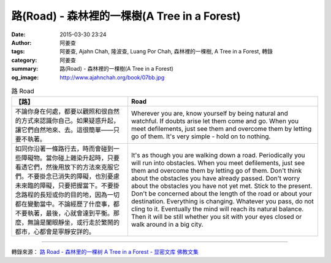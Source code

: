 路(Road) - 森林裡的一棵樹(A Tree in a Forest)
#############################################

:date: 2015-03-30 23:24
:author: 阿姜查
:tags: 阿姜查, Ajahn Chah, 隆波查, Luang Por Chah, 森林裡的一棵樹, A Tree in a Forest, 轉錄
:category: 阿姜查
:summary: 路(Road) - 森林裡的一棵樹(A Tree in a Forest)
:og_image: http://www.ajahnchah.org/book/07bb.jpg


.. list-table:: 路 Road
   :header-rows: 1

   * - 【路】

     - Road

   * - 不論你身在何處，都要以觀照和很自然的方式來認識你自己。如果疑惑升起，讓它們自然地來、去。這很簡單——只要不執著。

     - Wherever you are, know yourself by being natural and watchful. If doubts arise let them come and go. When you meet defilements, just see them and overcome them by letting go of them. It's very simple - hold on to nothing.

   * - 如同你沿著一條路行去，時而會碰到一些障礙物。當你碰上雜染升起時，只要看透它們，然後用放下的方法來克服它們。不要掛念已消失的障礙，也別憂慮未來臨的障礙，只要把握當下。不要掛念路程的長短或你的目的地，因為一切都在變動當中。不論經歷了什麼事，都不要執著，最後，心就會達到平衡。那麼，無論是闔眼靜坐，或行走於繁鬧的都市，心都會是寧靜安詳的。

     - It's as though you are walking down a road. Periodically you will run into obstacles. When you meet defilements, just see them and overcome them by letting go of them. Don't think about the obstacles you have already passed. Don't worry about the obstacles you have not yet met. Stick to the present. Don't be concerned about the length of the road or about your destination. Everything is changing. Whatever you pass, do not cling to it. Eventually the mind will reach its natural balance. Then it will be still whether you sit with your eyes closed or walk around in a big city.

----

轉錄來源： `路 Road - 森林里的一棵树 A Tree in a Forest - 显密文库 佛教文集 <http://read.goodweb.cn/news/news_view.asp?newsid=104771>`_
